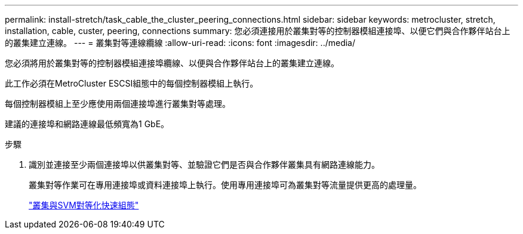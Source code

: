 ---
permalink: install-stretch/task_cable_the_cluster_peering_connections.html 
sidebar: sidebar 
keywords: metrocluster, stretch, installation, cable, custer, peering, connections 
summary: 您必須連接用於叢集對等的控制器模組連接埠、以便它們與合作夥伴站台上的叢集建立連線。 
---
= 叢集對等連線纜線
:allow-uri-read: 
:icons: font
:imagesdir: ../media/


[role="lead"]
您必須將用於叢集對等的控制器模組連接埠纜線、以便與合作夥伴站台上的叢集建立連線。

此工作必須在MetroCluster ESCSI組態中的每個控制器模組上執行。

每個控制器模組上至少應使用兩個連接埠進行叢集對等處理。

建議的連接埠和網路連線最低頻寬為1 GbE。

.步驟
. 識別並連接至少兩個連接埠以供叢集對等、並驗證它們是否與合作夥伴叢集具有網路連線能力。
+
叢集對等作業可在專用連接埠或資料連接埠上執行。使用專用連接埠可為叢集對等流量提供更高的處理量。

+
http://docs.netapp.com/ontap-9/topic/com.netapp.doc.exp-clus-peer/home.html["叢集與SVM對等化快速組態"]


